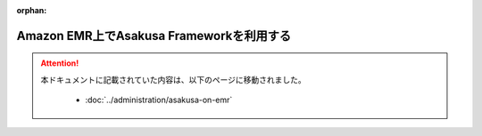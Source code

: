 :orphan:

=========================================
Amazon EMR上でAsakusa Frameworkを利用する
=========================================

..  attention::
    本ドキュメントに記載されていた内容は、以下のページに移動されました。

     * :doc:`../administration/asakusa-on-emr`
